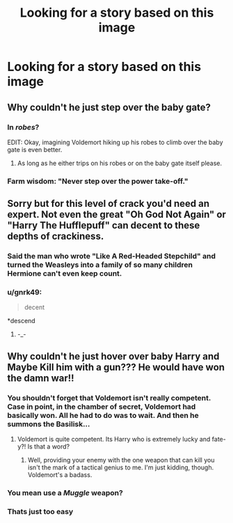 #+TITLE: Looking for a story based on this image

* Looking for a story based on this image
:PROPERTIES:
:Author: mussernj
:Score: 58
:DateUnix: 1523192949.0
:DateShort: 2018-Apr-08
:FlairText: Request
:END:
[[http://i.imgur.com/1WI3DAX.jpg]]


** Why couldn't he just step over the baby gate?
:PROPERTIES:
:Author: Freshenstein
:Score: 26
:DateUnix: 1523211705.0
:DateShort: 2018-Apr-08
:END:

*** In /robes/?

EDIT: Okay, imagining Voldemort hiking up his robes to climb over the baby gate is even better.
:PROPERTIES:
:Author: NouvelleVoix
:Score: 77
:DateUnix: 1523217753.0
:DateShort: 2018-Apr-09
:END:

**** As long as he either trips on his robes or on the baby gate itself please.
:PROPERTIES:
:Author: Freshenstein
:Score: 5
:DateUnix: 1523235980.0
:DateShort: 2018-Apr-09
:END:


*** Farm wisdom: "Never step over the power take-off."
:PROPERTIES:
:Author: __Pers
:Score: 2
:DateUnix: 1523240728.0
:DateShort: 2018-Apr-09
:END:


** Sorry but for this level of crack you'd need an expert. Not even the great "Oh God Not Again" or "Harry The Hufflepuff" can decent to these depths of crackiness.
:PROPERTIES:
:Author: Full-Paragon
:Score: 36
:DateUnix: 1523213562.0
:DateShort: 2018-Apr-08
:END:

*** Said the man who wrote "Like A Red-Headed Stepchild" and turned the Weasleys into a family of so many children Hermione can't even keep count.
:PROPERTIES:
:Author: CryptidGrimnoir
:Score: 14
:DateUnix: 1523239658.0
:DateShort: 2018-Apr-09
:END:


*** u/gnrk49:
#+begin_quote
  decent
#+end_quote

*descend
:PROPERTIES:
:Author: gnrk49
:Score: 23
:DateUnix: 1523216294.0
:DateShort: 2018-Apr-09
:END:

**** -_-
:PROPERTIES:
:Author: Full-Paragon
:Score: 7
:DateUnix: 1523240904.0
:DateShort: 2018-Apr-09
:END:


** Why couldn't he just hover over baby Harry and Maybe Kill him with a gun??? He would have won the damn war!!
:PROPERTIES:
:Author: LoudVolume
:Score: 14
:DateUnix: 1523212579.0
:DateShort: 2018-Apr-08
:END:

*** You shouldn't forget that Voldemort isn't really competent. Case in point, in the chamber of secret, Voldemort had basically won. All he had to do was to wait. And then he summons the Basilisk...
:PROPERTIES:
:Author: AnIndividualist
:Score: 2
:DateUnix: 1523285372.0
:DateShort: 2018-Apr-09
:END:

**** Voldemort is quite competent. Its Harry who is extremely lucky and fate-y?! Is that a word?
:PROPERTIES:
:Author: LoudVolume
:Score: 4
:DateUnix: 1523285791.0
:DateShort: 2018-Apr-09
:END:

***** Well, providing your enemy with the one weapon that can kill you isn't the mark of a tactical genius to me. I'm just kidding, though. Voldemort's a badass.
:PROPERTIES:
:Author: AnIndividualist
:Score: 7
:DateUnix: 1523287058.0
:DateShort: 2018-Apr-09
:END:


*** You mean use a /Muggle/ weapon?
:PROPERTIES:
:Author: Redhotlipstik
:Score: 1
:DateUnix: 1523705843.0
:DateShort: 2018-Apr-14
:END:


*** Thats just too easy
:PROPERTIES:
:Author: glencoe2000
:Score: 1
:DateUnix: 1523248937.0
:DateShort: 2018-Apr-09
:END:
